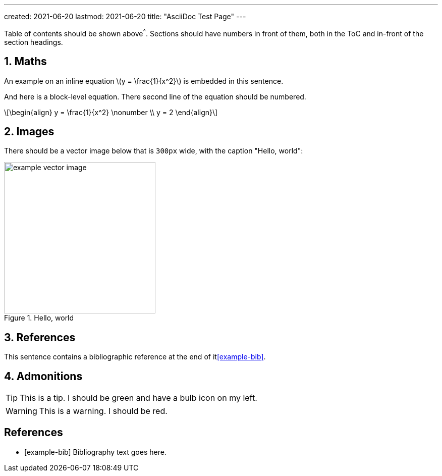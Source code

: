 ---
created: 2021-06-20
lastmod: 2021-06-20
title: "AsciiDoc Test Page"
---

:toc:
:xrefstyle: short
:stem: latexmath
:sectnums:

Table of contents should be shown above^^^. Sections should have numbers in front of them, both in the ToC and in-front of the section headings.

== Maths

An example on an inline equation stem:[y = \frac{1}{x^2}] is embedded in this sentence.

And here is a block-level equation. There second line of the equation should be numbered.

[stem]
++++
\begin{align}
y = \frac{1}{x^2} \nonumber \\
y = 2
\end{align}
++++

== Images

There should be a vector image below that is `300px` wide, with the caption "Hello, world":

.Hello, world
image::example-vector-image.svg[width=300]

== References

This sentence contains a bibliographic reference at the end of it<<example-bib>>.

== Admonitions

TIP: This is a tip. I should be green and have a bulb icon on my left.

WARNING: This is a warning. I should be red.

[bibliography]
== References

* [[[example-bib]]] Bibliography text goes here.